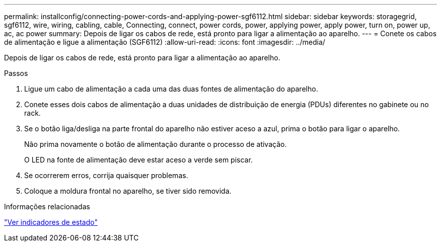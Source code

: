 ---
permalink: installconfig/connecting-power-cords-and-applying-power-sgf6112.html 
sidebar: sidebar 
keywords: storagegrid, sgf6112, wire, wiring, cabling, cable, Connecting, connect, power cords, power, applying power, apply power, turn on, power up, ac, ac power 
summary: Depois de ligar os cabos de rede, está pronto para ligar a alimentação ao aparelho. 
---
= Conete os cabos de alimentação e ligue a alimentação (SGF6112)
:allow-uri-read: 
:icons: font
:imagesdir: ../media/


[role="lead"]
Depois de ligar os cabos de rede, está pronto para ligar a alimentação ao aparelho.

.Passos
. Ligue um cabo de alimentação a cada uma das duas fontes de alimentação do aparelho.
. Conete esses dois cabos de alimentação a duas unidades de distribuição de energia (PDUs) diferentes no gabinete ou no rack.
. Se o botão liga/desliga na parte frontal do aparelho não estiver aceso a azul, prima o botão para ligar o aparelho.
+
Não prima novamente o botão de alimentação durante o processo de ativação.

+
O LED na fonte de alimentação deve estar aceso a verde sem piscar.

. Se ocorrerem erros, corrija quaisquer problemas.
. Coloque a moldura frontal no aparelho, se tiver sido removida.


.Informações relacionadas
link:viewing-status-indicators.html["Ver indicadores de estado"]
